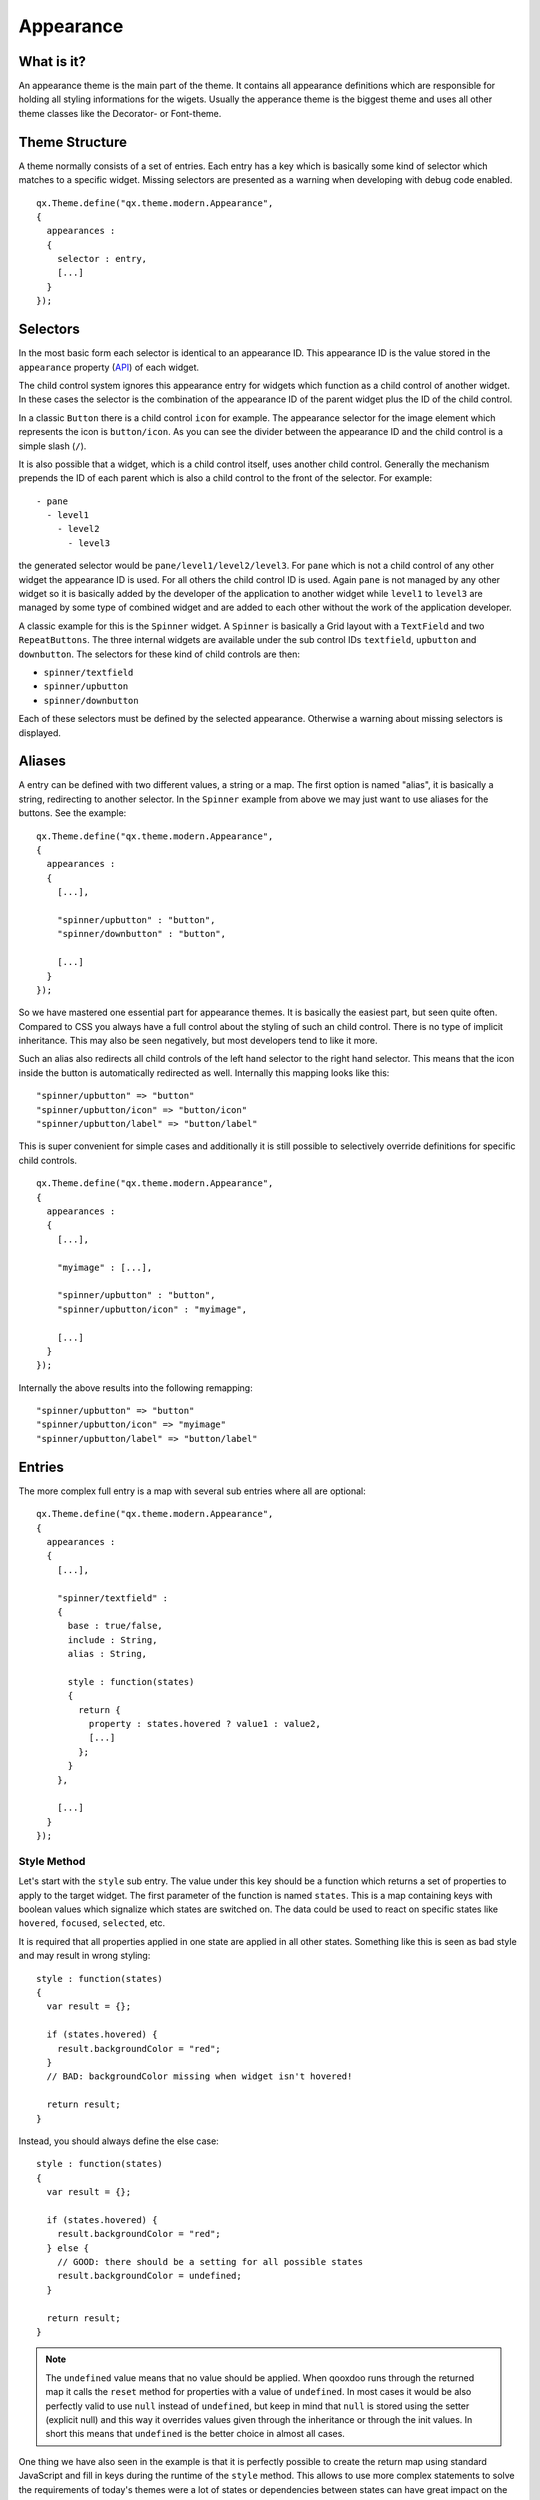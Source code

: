 .. _pages/gui_toolkit/ui_appearance#appearance:

Appearance
**********

.. _pages/gui_toolkit/ui_appearance#what_is_it:

What is it?
===========

An appearance theme is the main part of the theme. It contains all appearance definitions which are responsible for holding all styling informations for the wigets. Usually the apperance theme is the biggest theme and uses all other theme classes like the Decorator- or Font-theme.

.. _pages/gui_toolkit/ui_appearance#theme_structure:

Theme Structure
===============

A theme normally consists of a set of entries. Each entry has a key which is basically some kind of selector which matches to a specific widget. Missing selectors are presented as a warning when developing with debug code enabled.

::

  qx.Theme.define("qx.theme.modern.Appearance",
  {
    appearances :
    {
      selector : entry,
      [...]
    }
  });

.. _pages/gui_toolkit/ui_appearance#selectors:

Selectors
=========

In the most basic form each selector is identical to an appearance ID. This appearance ID is the value stored in the ``appearance`` property (`API <http://demo.qooxdoo.org/%{version}/apiviewer/#qx.ui.core.Widget~appearance>`_) of each widget.

The child control system ignores this appearance entry for widgets which function as a child control of another widget. In these cases the selector is the combination of the appearance ID of the parent widget plus the ID of the child control.

In a classic ``Button`` there is a child control ``icon`` for example. The appearance selector for the image element which represents the icon is ``button/icon``. As you can see the divider between the appearance ID and the child control is a simple slash (``/``).

It is also possible that a widget, which is a child control itself, uses another child control. Generally the mechanism prepends the ID of each parent which is also a child control to the front of the selector. For example:

::

  - pane
    - level1
      - level2
        - level3

the generated selector would be ``pane/level1/level2/level3``. For ``pane`` which is not a child control of any other widget the appearance ID is used. For all others the child control ID is used. Again ``pane`` is not managed by any other widget so it is basically added by the developer of the application to another widget while ``level1`` to ``level3`` are managed by some type of combined widget and are added to each other without the work of the application developer. 

A classic example for this is the ``Spinner`` widget. A ``Spinner`` is basically a Grid layout with a ``TextField`` and two ``RepeatButtons``. The three internal widgets are available under the sub control IDs ``textfield``, ``upbutton`` and ``downbutton``. The selectors for these kind of child controls are then:

* ``spinner/textfield``
* ``spinner/upbutton``
* ``spinner/downbutton``

Each of these selectors must be defined by the selected appearance. Otherwise a warning about missing selectors is displayed.

.. _pages/gui_toolkit/ui_appearance#aliases:

Aliases
=======

A entry can be defined with two different values, a string or a map. The first option is named "alias", it is basically a string, redirecting to another selector. In the ``Spinner`` example from above we may just want to use aliases for the buttons. See the example:

::

  qx.Theme.define("qx.theme.modern.Appearance",
  {
    appearances :
    {
      [...],

      "spinner/upbutton" : "button",
      "spinner/downbutton" : "button",

      [...]
    }
  });

So we have mastered one essential part for appearance themes. It is basically the easiest part, but seen quite often. Compared to CSS you always have a full control about the styling of such an child control. There is no type of implicit inheritance. This may also be seen negatively, but most developers tend to like it more.

Such an alias also redirects all child controls of the left hand selector to the right hand selector. This means that the icon inside the button is automatically redirected as well. Internally this mapping looks like this:

::

  "spinner/upbutton" => "button"
  "spinner/upbutton/icon" => "button/icon"
  "spinner/upbutton/label" => "button/label"

This is super convenient for simple cases and additionally it is still possible to selectively override definitions for specific child controls.

::

  qx.Theme.define("qx.theme.modern.Appearance",
  {
    appearances :
    {
      [...],

      "myimage" : [...],    

      "spinner/upbutton" : "button",
      "spinner/upbutton/icon" : "myimage",

      [...]
    }
  });

Internally the above results into the following remapping:

::
  
  "spinner/upbutton" => "button"
  "spinner/upbutton/icon" => "myimage"
  "spinner/upbutton/label" => "button/label"

.. _pages/gui_toolkit/ui_appearance#entries:

Entries
=======

The more complex full entry is a map with several sub entries where all are optional:

::

  qx.Theme.define("qx.theme.modern.Appearance",
  {
    appearances :
    {
      [...],

      "spinner/textfield" : 
      {
        base : true/false,
        include : String,
        alias : String,

        style : function(states) 
        {
          return {
            property : states.hovered ? value1 : value2,
            [...]
          };
        }
      },

      [...]
    }
  });

.. _pages/gui_toolkit/ui_appearance#style_method:

Style Method
------------

Let's start with the ``style`` sub entry. The value under this key should be a function which returns a set of properties to apply to the target widget. The first parameter of the function is named ``states``. This is a map containing keys with boolean values which signalize which states are switched on. The data could be used to react on specific states like ``hovered``, ``focused``, ``selected``, etc. 

It is required that all properties applied in one state are applied in all other states. Something like this is seen as bad style and may result in wrong styling:

::

  style : function(states)
  {
    var result = {};

    if (states.hovered) {
      result.backgroundColor = "red";
    }
    // BAD: backgroundColor missing when widget isn't hovered!

    return result;
  }

Instead, you should always define the else case:

::

  style : function(states)
  {
    var result = {};

    if (states.hovered) {
      result.backgroundColor = "red";
    } else {
      // GOOD: there should be a setting for all possible states
      result.backgroundColor = undefined;
    }

    return result;
  }

.. note::

  The ``undefined`` value means that no value should be applied. When qooxdoo runs through the returned map it calls the ``reset`` method for properties with a value of ``undefined``. In most cases it would be also perfectly valid to use ``null`` instead of ``undefined``, but keep in mind that ``null`` is stored using the setter (explicit null) and this way it overrides values given through the inheritance or through the init values. In short this means that ``undefined`` is the better choice in almost all cases. 

One thing we have also seen in the example is that it is perfectly possible to create the return map using standard JavaScript and fill in keys during the runtime of the ``style`` method. This allows to use more complex statements to solve the requirements of today's themes were a lot of states or dependencies between states can have great impact on the result map.

.. _pages/gui_toolkit/ui_appearance#includes:

Includes
--------

Includes are used to reuse the result of another key and merge it with the local data. Includes may also used standalone without the ``style`` key but this is merly the same like an alias. An alias is the faster and better choice in this case.

The results of the include block are merged with lower priority than the local data so it just gets added to the map. To remove a key from the included map just define the key locally as well (using the ``style`` method) and set it to ``undefined``.

Includes do nothing to child controls. They just include exactly the given selector into the current selector.

.. _pages/gui_toolkit/ui_appearance#child_control_aliases:

Child Control Aliases
---------------------

Child control aliases are compared to the normal aliases mentioned above, just define aliases for the child controls. They do not redirect the local selector to the selector defined by the alias. An example to make this more clear:

::

  qx.Theme.define("qx.theme.modern.Appearance",
  {
    appearances :
    {
      [...],

      "spinner-upbutton" :
      {
        alias : "button",

        style : function(states) {
          return {
            padding : 2,
            icon : "decoration/arrows/up.gif"
          }
        }
      },

      [...]
    }
  });

The result mapping would look like the following:

::

  "spinner/upbutton" => "spinner/upbutton"
  "spinner/upbutton/icon" => "button/image"
  "spinner/upbutton/label" => "button/label"

As you can see the ``spinner/upbutton`` is kept in its original state. This allows one to just refine a specific outer part of a complex widget instead of the whole widget. It is also possible to include the orignal part of the ``button`` into the ``spinner/upbutton`` as well. This is useful to just override a few properties like seen in the following example:

::

  qx.Theme.define("qx.theme.modern.Appearance",
  {
    appearances :
    {
      [...],

      "spinner-upbutton" :
      {
        alias : "button",
        include : "button",

        style : function(states) 
        {
          return {
            padding : 2,
            icon : "decoration/arrows/up.gif"
          }
        }
      },

      [...]
    }
  });

When ``alias`` and ``include`` are identically pointing to the same selector the result is identical to the real alias

.. _pages/gui_toolkit/ui_appearance#base_calls:

Base Calls
----------

When extending themes the so-named ``base`` flag can be enabled to include the result of this selector of the derived theme into the local selector. This is quite comparable to the ``this.base(arguments, ...)`` call in member functions of typical qooxdoo classes. It does all the things the super class has done plus the local things. Please note that all local defintions have higher priority than the inheritance. See next paragraph for details.

.. _pages/gui_toolkit/ui_appearance#priorities:

Priorities
----------

Priority is quite an important topic when dealing with so many sources to fill a selector with styles. Logically the definitions of the ``style`` function are the ones with the highest priority followed by the ``include`` block. The least priority has the ``base`` flag for enabling the *base calls* in inherited themes.

.. _pages/gui_toolkit/ui_appearance#states:

States
======

A state is used for every visual state a widget may have. Every state has flag character. It could only be enabled or disabled via the API ``addState`` or ``removeState``. 

.. _pages/gui_toolkit/ui_appearance#performance:

Performance
===========

qooxdoo has a lot of impressive caching ideas behind the whole appearance handling. As one could easily imagine all these features are quite expensive when they are made on every widget instance and more important, each time a state is modified.

.. _pages/gui_toolkit/ui_appearance#appearance_queue:

Appearance Queue
----------------

First of all we have the appearance queue. Widgets which are visible and inserted into a visible parent are automatically processed by this queue when changes happen or on the initial display of the widget. Otherwise the change is delayed until the widget gets visible (again). 

The queue also minimizes the effect of multiple state changes when they happen at once. All changes are combined into one lookup to the theme e.g. changing ``hovered`` and ``focused`` directly after each other would only result into one update instead of two. In a modern GUI typically each click influence a few widgets at once and in these widgets a few states at once so this optimization really pays of.

.. _pages/gui_toolkit/ui_appearance#selector_caching:

Selector Caching
----------------

Each widget comes with an appearance or was created as a child control of another widget. Because the detection of the selector is quite complex with iterations up to the parent chain, the resulting selector of each widget is cached. The system benefits from the idea that child controls are never moved outside the parent they belong to. So a child controls which is cached once keeps the selector for lifetime. The only thing which could invalidate the selectors of a widget and all of its child controls is the change of the property ``appearance`` in the parent of the child control.

.. _pages/gui_toolkit/ui_appearance#alias_caching:

Alias Caching
-------------

The support for aliases is resolved once per application load. So after a while all aliases are resolved to their final destination. This process is lazy and fills the redirection map with selector usage. This means that the relatively complex process of resolving all aliases is only done once.

The list of resolved aliases can be seen when printing out the map under ``qx.theme.manager.Appearance.getInstance().__aliasMap`` to the log console. It just contains the fully resolved alias (aliases may redirect to each other as well).

.. _pages/gui_toolkit/ui_appearance#result_caching:

Result Caching
--------------

Further the result of each selector for a specific set of states is cached as well. This is maybe the most massive source of performance tweaks in the system. With the first usage, qooxdoo caches for example the result of ``button`` with the states ``hovered`` and ``focused``. The result is used for any further request for such an appearance with the identical set of states. This caching is by the way the most evident reason why the appearance has no access to the individual widget. This would torpedate the caching in some way.

This last caching also reduces the overhead of ``include`` and ``base`` statements which are quite intensive tasks because of the map merge character with which they have been implemented.

